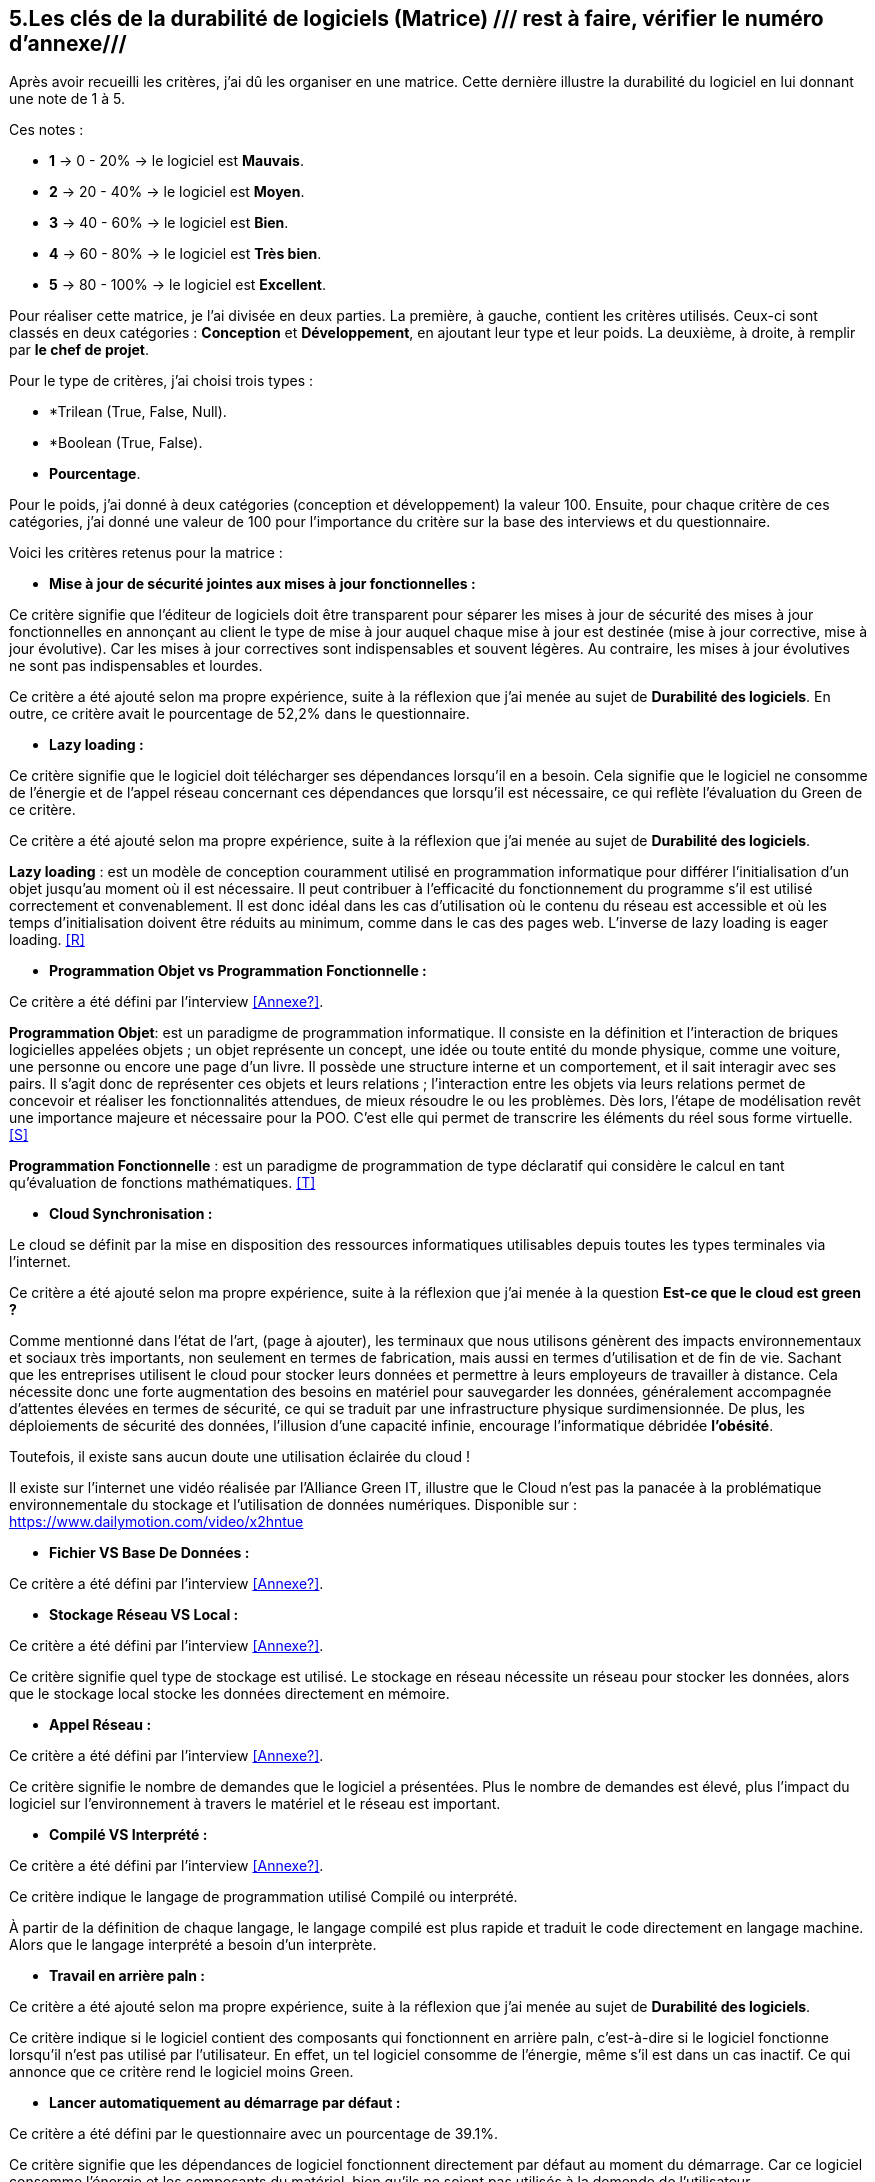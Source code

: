 :imagesdir: ./images
<<<

[#Matrice]
== 5.Les clés de la durabilité de logiciels (Matrice) /// rest à faire, vérifier le numéro d'annexe///

Après avoir recueilli les critères, j'ai dû les organiser en une matrice. Cette dernière illustre la durabilité du logiciel en lui donnant une note de 1 à 5.

Ces notes : 

* *1* -> 0 - 20% -> le logiciel est *Mauvais*. 
* *2* -> 20 - 40% -> le logiciel est *Moyen*.
* *3* -> 40 - 60% -> le logiciel est *Bien*.
* *4* -> 60 - 80% -> le logiciel est *Très bien*. 
* *5* -> 80 - 100% -> le logiciel est *Excellent*.

Pour réaliser cette matrice, je l'ai divisée en deux parties.  La première, à gauche, contient les critères utilisés. Ceux-ci sont classés en deux catégories : *Conception* et *Développement*, en ajoutant leur type et leur poids.
La deuxième, à droite, à remplir par *le chef de projet*.

Pour le type de critères, j'ai choisi trois types : 

* *Trilean (True, False, Null).
* *Boolean (True, False).
* *Pourcentage*. 

Pour le poids, j'ai donné à deux catégories (conception et développement) la valeur 100. Ensuite, pour chaque critère de ces catégories, j'ai donné une valeur de 100 pour l'importance du critère sur la base des interviews et du questionnaire.

Voici les critères retenus pour la matrice : 

* *Mise à jour de sécurité jointes aux mises à jour fonctionnelles :* 

Ce critère signifie que l'éditeur de logiciels doit être transparent pour séparer les mises à jour de sécurité des mises à jour fonctionnelles en annonçant au client le type de mise à jour auquel chaque mise à jour est destinée (mise à jour corrective, mise à jour évolutive). Car les mises à jour correctives sont indispensables et souvent légères. Au contraire, les mises à jour évolutives ne sont pas indispensables et lourdes.

Ce critère a été ajouté selon ma propre expérience, suite à la réflexion que j'ai menée au sujet de *Durabilité des logiciels*. En outre, ce critère avait le pourcentage de 52,2% dans le questionnaire.

* *Lazy loading :*

Ce critère signifie que le logiciel doit télécharger ses dépendances lorsqu'il en a besoin.  Cela signifie que le logiciel ne consomme de l'énergie et de l'appel réseau concernant ces dépendances que lorsqu'il est nécessaire, ce qui reflète l'évaluation du Green de ce critère.

Ce critère a été ajouté selon ma propre expérience, suite à la réflexion que j'ai menée au sujet de *Durabilité des logiciels*.

*Lazy loading* :  est un modèle de conception couramment utilisé en programmation informatique pour différer l'initialisation d'un objet jusqu'au moment où il est nécessaire. Il peut contribuer à l'efficacité du fonctionnement du programme s'il est utilisé correctement et convenablement. Il est donc idéal dans les cas d'utilisation où le contenu du réseau est accessible et où les temps d'initialisation doivent être réduits au minimum, comme dans le cas des pages web. L'inverse de lazy loading is eager loading. <<R>>

* *Programmation Objet vs Programmation Fonctionnelle :*

Ce critère a été défini par l'interview <<Annexe?>>. 

*Programmation Objet*: est un paradigme de programmation informatique. Il consiste en la définition et l'interaction de briques logicielles appelées objets ; un objet représente un concept, une idée ou toute entité du monde physique, comme une voiture, une personne ou encore une page d'un livre. Il possède une structure interne et un comportement, et il sait interagir avec ses pairs. Il s'agit donc de représenter ces objets et leurs relations ; l'interaction entre les objets via leurs relations permet de concevoir et réaliser les fonctionnalités attendues, de mieux résoudre le ou les problèmes. Dès lors, l'étape de modélisation revêt une importance majeure et nécessaire pour la POO. C'est elle qui permet de transcrire les éléments du réel sous forme virtuelle. <<S>>

*Programmation Fonctionnelle* :  est un paradigme de programmation de type déclaratif qui considère le calcul en tant qu'évaluation de fonctions mathématiques. <<T>>

* *Cloud Synchronisation :* 

Le cloud se définit par la mise en disposition des ressources informatiques utilisables depuis toutes les types terminales via l'internet. 

Ce critère a été ajouté selon ma propre expérience, suite à la réflexion que j’ai menée à la question *Est-ce que le cloud est green ?*


Comme mentionné dans l'état de l'art, (page à ajouter), les terminaux que nous utilisons génèrent des impacts environnementaux et sociaux très importants, non seulement en termes de fabrication, mais aussi en termes d'utilisation et de fin de vie. Sachant que les entreprises utilisent le cloud pour stocker leurs données et permettre à leurs employeurs de travailler à distance.  Cela nécessite donc une forte augmentation des besoins en matériel pour sauvegarder les données, généralement accompagnée d'attentes élevées en termes de sécurité, ce qui se traduit par une infrastructure physique surdimensionnée. De plus, les déploiements de sécurité des données, l'illusion d'une capacité infinie, encourage l'informatique débridée *l'obésité*.

Toutefois, il existe sans aucun doute une utilisation éclairée du cloud !

Il existe sur l'internet une vidéo réalisée par l'Alliance Green IT, illustre que le Cloud n’est pas la panacée à la problématique environnementale du stockage et l’utilisation de données numériques. Disponible sur : https://www.dailymotion.com/video/x2hntue

* *Fichier VS Base De Données :*

Ce critère a été défini par l'interview <<Annexe?>>.


* *Stockage Réseau VS Local :*

Ce critère a été défini par l'interview <<Annexe?>>.

Ce critère signifie quel type de stockage est utilisé. 
Le stockage en réseau nécessite un réseau pour stocker les données, alors que le stockage local stocke les données directement en mémoire. 

* *Appel Réseau :*

Ce critère a été défini par l'interview <<Annexe?>>. 

Ce critère signifie le nombre de demandes que le logiciel a présentées. Plus le nombre de demandes est élevé, plus l'impact du logiciel sur l'environnement à travers le matériel et le réseau est important.

* *Compilé VS Interprété :*

Ce critère a été défini par l'interview <<Annexe?>>. 

Ce critère indique le langage de programmation utilisé Compilé ou interprété. 

À partir de la définition de chaque langage, le langage compilé est plus rapide et traduit le code directement en langage machine. Alors que le langage interprété a besoin d'un interprète.

* *Travail en arrière paln :* 

Ce critère a été ajouté selon ma propre expérience, suite à la réflexion que j'ai menée au sujet de *Durabilité des logiciels*.

Ce critère indique si le logiciel contient des composants qui fonctionnent en arrière paln, c'est-à-dire si le logiciel fonctionne lorsqu'il n'est pas utilisé par l'utilisateur. En effet, un tel logiciel consomme de l'énergie, même s'il est dans un cas inactif. Ce qui annonce que ce critère rend le logiciel moins Green.

* *Lancer automatiquement au démarrage par défaut :*

Ce critère a été défini par le questionnaire avec un pourcentage de 39.1%.

Ce critère signifie que les dépendances de logiciel fonctionnent directement par défaut au moment du démarrage. Car ce logiciel consomme l'énergie et les composants du matériel, bien qu'ils ne soient pas utilisés à la demende de l'utilisateur.

* *Mode Nuit / Jour :* ///reste à faire///

Ce critère a été défini par le questionnaire avec un pourcentage de 43.5%.

Ce critère signifie si le logiciel a le mode jour/ nuit. 

* *Optimiser l'utilisation du CPU (Usage intensif du CPU) :*

Ce critère a été défini par le questionnaire sous le thème "Utilisation intensive du CPU". Je l'ai modifié pour mettre tous les critères en cas positif dans ma matrice.

Ce critère signifie le nombre d'accès au CPU. Plus le nombre d'accès est faible, moins la consommation électrique est importante, plus la consommation de l'unité centrale est faible.

* *Optimiser l'algorithmie ( Action humaine ) :*

Ce critère a été défini par l'interview <<Annexe?>>. 

Ce critère signifie que si les développeurs ont amélioré des algorithmes déjà existants pour améliorer leurs performances.

* *Optimiser les instructions de code ( Action compilateur) :*

Ce critère a été défini par l'interview <<Annexe?>>. 

Ce critère signifie que le compilateur a amélioré l'algorithme sans l'intervention des développeurs.

* *Taux I/O RAM VS Disque Dur :* /// reste à faire///

Ce critère a été défini par l'interview <<Annexe?>>. 

Ce critère signifie le nombre d'accès à la mémoire vive et au disque dur.

* *Optimiser l'utilisation du Mémoire ( Usage intensif du Mémoire) :*

Ce critère a été défini par l'interview <<Annexe?>>. 

Ce critère a été défini par le questionnaire sous le thème "Utilisation intensive du Mémoire". Je l'ai modifié pour mettre tous les critères en cas positif dans ma matrice.

Ce critère signifie le nombre d'accès à la mémoire. Plus le nombre d'accès est faible, moins la consommation électrique est importante, plus la consommation de la mémoire est faible.

* *Binaire qui prend de l'espace :* /// reste à faire ///

Ce critère à été identifié dans l'état de l'art (page à ajouter). 

Si la conception ne se concentre pas uniquement sur les besoins, le logiciel sera obèse. Le dernier prendra donc beaucoup de place.
Comme le montre l'état de l'art, plus un logiciel devient obèse, plus il sera obsolète.

* *Pourcentage d'utilisation d'Open Source :* /// reste à faire ///

Ce critère a été défini par le questionnaire.

Ce critère signifie que si le logiciel est développé en Open-source. Car dans le développement en Open-source, l'utilisateur peut accéder au code pour le modifier, l'améliorer, en ce qui correspond à ses besoins. 

L'Open-source est utile dans le cas où l'éditeur ne prend plus en charge le logiciel. Parce que l'utilisateur peut faire la maintenance en cas de bogues de sécurité. 

* *Bugs :*

Ce critère a été défini par le questionnaire.

Ce critère signifie que si le logiciel comporte beaucoup de bogues. Et s'il nécessite une maintenance régulière. Car dans ce cas, le logiciel doit être mis à jour régulièrement. Ce dernier rend le logiciel plus obèse, donc plus obsolète. C'est ce que signifie le premier critère.

* *La mauvaise lisibilité du code pour mieux l'appréhendre ( Évolution correction) :*

Ce critère a été défini par le questionnaire.

Ce critère signifie que le logiciel est bien développé, et que le code est bien écrit de manière claire pour être lu et compris afin d'en faciliter l'évolution.

.Matrice 
[caption="Figure 3: "]
image::Matrice.jpg[Matrice]


Impact fort sur l'utilisation de la batterie;TRILEAN;Utilisation; -> travail futur

Empriente résiduelle;POURCENTAGE;Intégration;  -> travail futur
